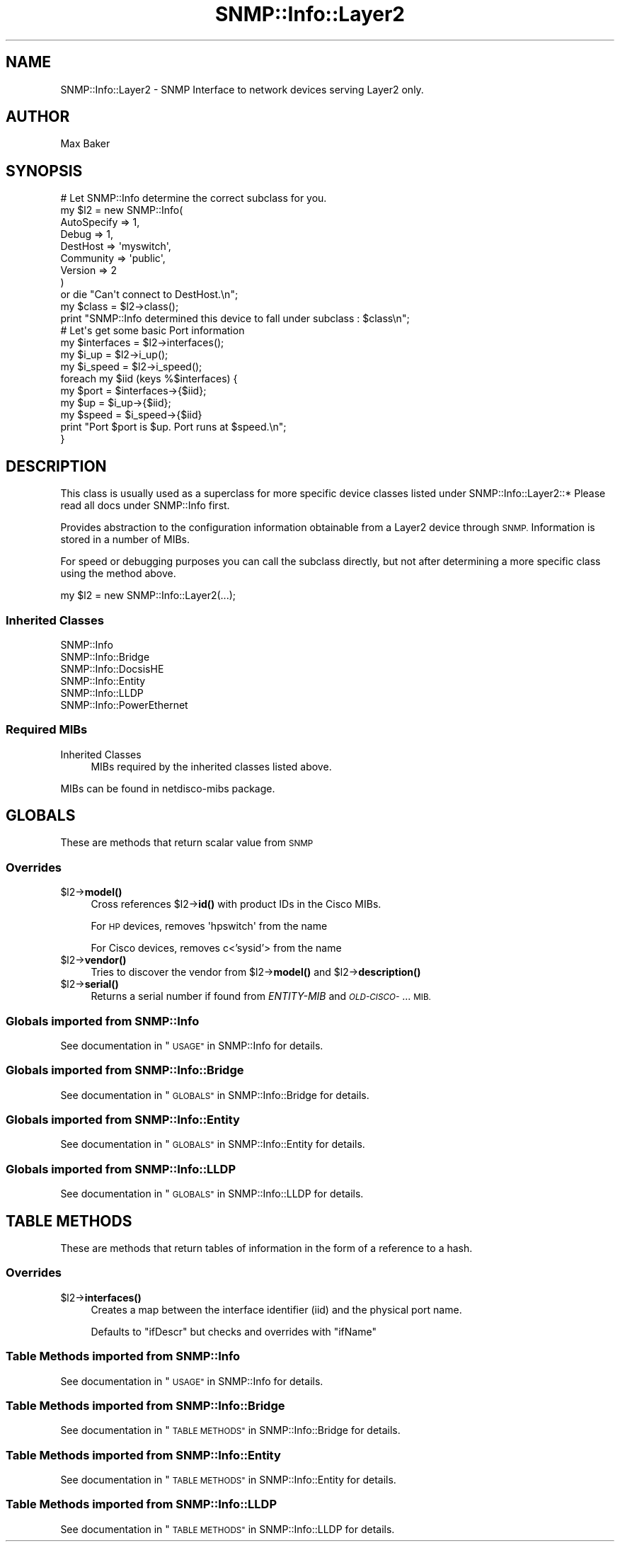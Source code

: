 .\" Automatically generated by Pod::Man 4.14 (Pod::Simple 3.40)
.\"
.\" Standard preamble:
.\" ========================================================================
.de Sp \" Vertical space (when we can't use .PP)
.if t .sp .5v
.if n .sp
..
.de Vb \" Begin verbatim text
.ft CW
.nf
.ne \\$1
..
.de Ve \" End verbatim text
.ft R
.fi
..
.\" Set up some character translations and predefined strings.  \*(-- will
.\" give an unbreakable dash, \*(PI will give pi, \*(L" will give a left
.\" double quote, and \*(R" will give a right double quote.  \*(C+ will
.\" give a nicer C++.  Capital omega is used to do unbreakable dashes and
.\" therefore won't be available.  \*(C` and \*(C' expand to `' in nroff,
.\" nothing in troff, for use with C<>.
.tr \(*W-
.ds C+ C\v'-.1v'\h'-1p'\s-2+\h'-1p'+\s0\v'.1v'\h'-1p'
.ie n \{\
.    ds -- \(*W-
.    ds PI pi
.    if (\n(.H=4u)&(1m=24u) .ds -- \(*W\h'-12u'\(*W\h'-12u'-\" diablo 10 pitch
.    if (\n(.H=4u)&(1m=20u) .ds -- \(*W\h'-12u'\(*W\h'-8u'-\"  diablo 12 pitch
.    ds L" ""
.    ds R" ""
.    ds C` ""
.    ds C' ""
'br\}
.el\{\
.    ds -- \|\(em\|
.    ds PI \(*p
.    ds L" ``
.    ds R" ''
.    ds C`
.    ds C'
'br\}
.\"
.\" Escape single quotes in literal strings from groff's Unicode transform.
.ie \n(.g .ds Aq \(aq
.el       .ds Aq '
.\"
.\" If the F register is >0, we'll generate index entries on stderr for
.\" titles (.TH), headers (.SH), subsections (.SS), items (.Ip), and index
.\" entries marked with X<> in POD.  Of course, you'll have to process the
.\" output yourself in some meaningful fashion.
.\"
.\" Avoid warning from groff about undefined register 'F'.
.de IX
..
.nr rF 0
.if \n(.g .if rF .nr rF 1
.if (\n(rF:(\n(.g==0)) \{\
.    if \nF \{\
.        de IX
.        tm Index:\\$1\t\\n%\t"\\$2"
..
.        if !\nF==2 \{\
.            nr % 0
.            nr F 2
.        \}
.    \}
.\}
.rr rF
.\"
.\" Accent mark definitions (@(#)ms.acc 1.5 88/02/08 SMI; from UCB 4.2).
.\" Fear.  Run.  Save yourself.  No user-serviceable parts.
.    \" fudge factors for nroff and troff
.if n \{\
.    ds #H 0
.    ds #V .8m
.    ds #F .3m
.    ds #[ \f1
.    ds #] \fP
.\}
.if t \{\
.    ds #H ((1u-(\\\\n(.fu%2u))*.13m)
.    ds #V .6m
.    ds #F 0
.    ds #[ \&
.    ds #] \&
.\}
.    \" simple accents for nroff and troff
.if n \{\
.    ds ' \&
.    ds ` \&
.    ds ^ \&
.    ds , \&
.    ds ~ ~
.    ds /
.\}
.if t \{\
.    ds ' \\k:\h'-(\\n(.wu*8/10-\*(#H)'\'\h"|\\n:u"
.    ds ` \\k:\h'-(\\n(.wu*8/10-\*(#H)'\`\h'|\\n:u'
.    ds ^ \\k:\h'-(\\n(.wu*10/11-\*(#H)'^\h'|\\n:u'
.    ds , \\k:\h'-(\\n(.wu*8/10)',\h'|\\n:u'
.    ds ~ \\k:\h'-(\\n(.wu-\*(#H-.1m)'~\h'|\\n:u'
.    ds / \\k:\h'-(\\n(.wu*8/10-\*(#H)'\z\(sl\h'|\\n:u'
.\}
.    \" troff and (daisy-wheel) nroff accents
.ds : \\k:\h'-(\\n(.wu*8/10-\*(#H+.1m+\*(#F)'\v'-\*(#V'\z.\h'.2m+\*(#F'.\h'|\\n:u'\v'\*(#V'
.ds 8 \h'\*(#H'\(*b\h'-\*(#H'
.ds o \\k:\h'-(\\n(.wu+\w'\(de'u-\*(#H)/2u'\v'-.3n'\*(#[\z\(de\v'.3n'\h'|\\n:u'\*(#]
.ds d- \h'\*(#H'\(pd\h'-\w'~'u'\v'-.25m'\f2\(hy\fP\v'.25m'\h'-\*(#H'
.ds D- D\\k:\h'-\w'D'u'\v'-.11m'\z\(hy\v'.11m'\h'|\\n:u'
.ds th \*(#[\v'.3m'\s+1I\s-1\v'-.3m'\h'-(\w'I'u*2/3)'\s-1o\s+1\*(#]
.ds Th \*(#[\s+2I\s-2\h'-\w'I'u*3/5'\v'-.3m'o\v'.3m'\*(#]
.ds ae a\h'-(\w'a'u*4/10)'e
.ds Ae A\h'-(\w'A'u*4/10)'E
.    \" corrections for vroff
.if v .ds ~ \\k:\h'-(\\n(.wu*9/10-\*(#H)'\s-2\u~\d\s+2\h'|\\n:u'
.if v .ds ^ \\k:\h'-(\\n(.wu*10/11-\*(#H)'\v'-.4m'^\v'.4m'\h'|\\n:u'
.    \" for low resolution devices (crt and lpr)
.if \n(.H>23 .if \n(.V>19 \
\{\
.    ds : e
.    ds 8 ss
.    ds o a
.    ds d- d\h'-1'\(ga
.    ds D- D\h'-1'\(hy
.    ds th \o'bp'
.    ds Th \o'LP'
.    ds ae ae
.    ds Ae AE
.\}
.rm #[ #] #H #V #F C
.\" ========================================================================
.\"
.IX Title "SNMP::Info::Layer2 3"
.TH SNMP::Info::Layer2 3 "2020-07-12" "perl v5.32.0" "User Contributed Perl Documentation"
.\" For nroff, turn off justification.  Always turn off hyphenation; it makes
.\" way too many mistakes in technical documents.
.if n .ad l
.nh
.SH "NAME"
SNMP::Info::Layer2 \- SNMP Interface to network devices serving Layer2 only.
.SH "AUTHOR"
.IX Header "AUTHOR"
Max Baker
.SH "SYNOPSIS"
.IX Header "SYNOPSIS"
.Vb 9
\& # Let SNMP::Info determine the correct subclass for you.
\& my $l2 = new SNMP::Info(
\&                          AutoSpecify => 1,
\&                          Debug       => 1,
\&                          DestHost    => \*(Aqmyswitch\*(Aq,
\&                          Community   => \*(Aqpublic\*(Aq,
\&                          Version     => 2
\&                        )
\&    or die "Can\*(Aqt connect to DestHost.\en";
\&
\& my $class      = $l2\->class();
\& print "SNMP::Info determined this device to fall under subclass : $class\en";
\&
\& # Let\*(Aqs get some basic Port information
\& my $interfaces = $l2\->interfaces();
\& my $i_up       = $l2\->i_up();
\& my $i_speed    = $l2\->i_speed();
\& foreach my $iid (keys %$interfaces) {
\&    my $port  = $interfaces\->{$iid};
\&    my $up    = $i_up\->{$iid};
\&    my $speed = $i_speed\->{$iid}
\&    print "Port $port is $up. Port runs at $speed.\en";
\& }
.Ve
.SH "DESCRIPTION"
.IX Header "DESCRIPTION"
This class is usually used as a superclass for more specific device classes
listed under SNMP::Info::Layer2::*   Please read all docs under SNMP::Info
first.
.PP
Provides abstraction to the configuration information obtainable from a
Layer2 device through \s-1SNMP.\s0  Information is stored in a number of MIBs.
.PP
For speed or debugging purposes you can call the subclass directly, but not
after determining a more specific class using the method above.
.PP
.Vb 1
\& my $l2 = new SNMP::Info::Layer2(...);
.Ve
.SS "Inherited Classes"
.IX Subsection "Inherited Classes"
.IP "SNMP::Info" 4
.IX Item "SNMP::Info"
.PD 0
.IP "SNMP::Info::Bridge" 4
.IX Item "SNMP::Info::Bridge"
.IP "SNMP::Info::DocsisHE" 4
.IX Item "SNMP::Info::DocsisHE"
.IP "SNMP::Info::Entity" 4
.IX Item "SNMP::Info::Entity"
.IP "SNMP::Info::LLDP" 4
.IX Item "SNMP::Info::LLDP"
.IP "SNMP::Info::PowerEthernet" 4
.IX Item "SNMP::Info::PowerEthernet"
.PD
.SS "Required MIBs"
.IX Subsection "Required MIBs"
.IP "Inherited Classes" 4
.IX Item "Inherited Classes"
MIBs required by the inherited classes listed above.
.PP
MIBs can be found in netdisco-mibs package.
.SH "GLOBALS"
.IX Header "GLOBALS"
These are methods that return scalar value from \s-1SNMP\s0
.SS "Overrides"
.IX Subsection "Overrides"
.ie n .IP "$l2\->\fBmodel()\fR" 4
.el .IP "\f(CW$l2\fR\->\fBmodel()\fR" 4
.IX Item "$l2->model()"
Cross references \f(CW$l2\fR\->\fBid()\fR with product IDs in the
Cisco MIBs.
.Sp
For \s-1HP\s0 devices, removes \f(CW\*(Aqhpswitch\*(Aq\fR from the name
.Sp
For Cisco devices, removes c<'sysid'> from the name
.ie n .IP "$l2\->\fBvendor()\fR" 4
.el .IP "\f(CW$l2\fR\->\fBvendor()\fR" 4
.IX Item "$l2->vendor()"
Tries to discover the vendor from \f(CW$l2\fR\->\fBmodel()\fR and \f(CW$l2\fR\->\fBdescription()\fR
.ie n .IP "$l2\->\fBserial()\fR" 4
.el .IP "\f(CW$l2\fR\->\fBserial()\fR" 4
.IX Item "$l2->serial()"
Returns a serial number if found from \fIENTITY-MIB\fR and \fI\s-1OLD\-CISCO\-\s0\fR... \s-1MIB.\s0
.SS "Globals imported from SNMP::Info"
.IX Subsection "Globals imported from SNMP::Info"
See documentation in \*(L"\s-1USAGE\*(R"\s0 in SNMP::Info for details.
.SS "Globals imported from SNMP::Info::Bridge"
.IX Subsection "Globals imported from SNMP::Info::Bridge"
See documentation in \*(L"\s-1GLOBALS\*(R"\s0 in SNMP::Info::Bridge for details.
.SS "Globals imported from SNMP::Info::Entity"
.IX Subsection "Globals imported from SNMP::Info::Entity"
See documentation in \*(L"\s-1GLOBALS\*(R"\s0 in SNMP::Info::Entity for details.
.SS "Globals imported from SNMP::Info::LLDP"
.IX Subsection "Globals imported from SNMP::Info::LLDP"
See documentation in \*(L"\s-1GLOBALS\*(R"\s0 in SNMP::Info::LLDP for details.
.SH "TABLE METHODS"
.IX Header "TABLE METHODS"
These are methods that return tables of information in the form of a reference
to a hash.
.SS "Overrides"
.IX Subsection "Overrides"
.ie n .IP "$l2\->\fBinterfaces()\fR" 4
.el .IP "\f(CW$l2\fR\->\fBinterfaces()\fR" 4
.IX Item "$l2->interfaces()"
Creates a map between the interface identifier (iid) and the physical port
name.
.Sp
Defaults to \f(CW\*(C`ifDescr\*(C'\fR but checks and overrides with \f(CW\*(C`ifName\*(C'\fR
.SS "Table Methods imported from SNMP::Info"
.IX Subsection "Table Methods imported from SNMP::Info"
See documentation in \*(L"\s-1USAGE\*(R"\s0 in SNMP::Info for details.
.SS "Table Methods imported from SNMP::Info::Bridge"
.IX Subsection "Table Methods imported from SNMP::Info::Bridge"
See documentation in \*(L"\s-1TABLE METHODS\*(R"\s0 in SNMP::Info::Bridge for details.
.SS "Table Methods imported from SNMP::Info::Entity"
.IX Subsection "Table Methods imported from SNMP::Info::Entity"
See documentation in \*(L"\s-1TABLE METHODS\*(R"\s0 in SNMP::Info::Entity for details.
.SS "Table Methods imported from SNMP::Info::LLDP"
.IX Subsection "Table Methods imported from SNMP::Info::LLDP"
See documentation in \*(L"\s-1TABLE METHODS\*(R"\s0 in SNMP::Info::LLDP for details.
